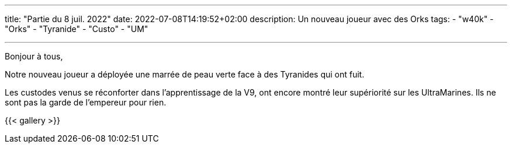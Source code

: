 ---
title: "Partie du 8 juil. 2022"
date: 2022-07-08T14:19:52+02:00
description: Un nouveau joueur avec des Orks
tags: 
    - "w40k"
    - "Orks"
    - "Tyranide"
    - "Custo"
    - "UM"

---

Bonjour à tous,

Notre nouveau joueur a déployée une marrée de peau verte face à des Tyranides qui ont fuit.

Les custodes venus se réconforter dans l'apprentissage de la V9, ont encore montré leur supériorité sur les UltraMarines.
Ils ne sont pas la garde de l'empereur pour rien.


{{< gallery >}} 